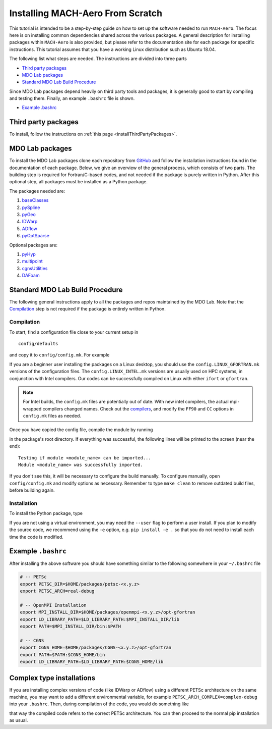 .. Instructions on how to set up a computer from scratch and be able to 
   run the aero_runs/aero_opt/as_runs/as_opt

.. _installFromScratch:


Installing MACH-Aero From Scratch
=================================
This tutorial is intended to be a step-by-step guide on how to set up the software needed to run ``MACH-Aero``.
The focus here is on installing common dependencies shared across the various packages.
A general description for installing packages within ``MACH-Aero`` is also provided, but please refer to the documentation site for each package for specific instructions.
This tutorial assumes that you have a working Linux distribution such as Ubuntu 18.04.

The following list what steps are needed. The instructions are divided into three parts

- `Third party packages`_
- `MDO Lab packages`_
- `Standard MDO Lab Build Procedure`_

Since MDO Lab packages depend heavily on third party tools and packages, it is generally good to start by compiling and testing them. 
Finally, an example ``.bashrc`` file is shown.

- `Example .bashrc`_

Third party packages
--------------------
To install, follow the instructions on :ref:`this page <installThirdPartyPackages>`.

MDO Lab packages
----------------
To install the MDO Lab packages clone each repository from `GitHub <https://github.com/mdolab>`_ and follow the installation instructions found in the documentation of each package.
Below, we give an overview of the general process, which consists of two parts.
The building step is required for Fortran/C-based codes, and not needed if the package is purely written in Python.
After this optional step, all packages must be installed as a Python package.

The packages needed are:

#. `baseClasses <https://github.com/mdolab/baseclasses>`_
#. `pySpline <https://github.com/mdolab/pyspline>`_
#. `pyGeo <https://github.com/mdolab/pygeo>`_
#. `IDWarp <https://github.com/mdolab/idwarp>`_
#. `ADflow <https://github.com/mdolab/adflow>`_
#. `pyOptSparse <https://github.com/mdolab/pyoptsparse>`_

Optional packages are:

#. `pyHyp <https://github.com/mdolab/pyhyp>`_
#. `multipoint <https://github.com/mdolab/multipoint>`_
#. `cgnsUtilities <https://github.com/mdolab/cgnsutilities>`_ 
#. `DAFoam <https://github.com/mdolab/dafoam>`_

Standard MDO Lab Build Procedure
--------------------------------

The following general instructions apply to all the packages and repos maintained by the MDO Lab. Note that the `Compilation`_ step is not required if the package is entirely written in Python.

Compilation
~~~~~~~~~~~
To start, find a configuration file close to your current setup in

:: 

    config/defaults

and copy it to ``config/config.mk``. For example

.. prompt:: bash

    cp config/defaults/config.LINUX_GFORTRAN.mk config/config.mk

If you are a beginner user installing the packages on a Linux desktop, you should use the ``config.LINUX_GFORTRAN.mk`` versions of the configuration files.
The ``config.LINUX_INTEL.mk`` versions are usually used on HPC systems, in conjunction with Intel compilers.
Our codes can be successfully compiled on Linux with either ``ifort`` or ``gfortran``.

.. note::
   For Intel builds, the ``config.mk`` files are potentially out of date. 
   With new intel compilers, the actual mpi-wrapped compilers changed names. 
   Check out the compilers_, and modify the ``FF90`` and ``CC`` options in ``config.mk`` files as needed.

.. _compilers: https://software.intel.com/en-us/mpi-developer-reference-linux-compilation-commands

Once you have copied the config file, compile the module by running

.. prompt:: bash

    make

in the package's root directory.
If everything was successful, the following lines will be printed to the screen (near the end)::

   Testing if module <module_name> can be imported...
   Module <module_name> was successfully imported.

If you don't see this, it will be necessary to configure the build manually.
To configure manually, open ``config/config.mk`` and modify options as necessary.
Remember to type ``make clean`` to remove outdated build files, before building again.

Installation
~~~~~~~~~~~~
To install the Python package, type

.. prompt:: bash

   pip install .

If you are not using a virtual environment, you may need the ``--user`` flag to perform a user install.
If you plan to modify the source code, we recommend using the ``-e`` option, e.g. ``pip install -e .`` so that you do not need to install each time the code is modified.


Example ``.bashrc``
-------------------
After installing the above software you should have something similar to the following somewhere in your ``~/.bashrc`` file

.. code-block:: bash

    # -- PETSc
    export PETSC_DIR=$HOME/packages/petsc-<x.y.z>
    export PETSC_ARCH=real-debug

    # -- OpenMPI Installation
    export MPI_INSTALL_DIR=$HOME/packages/openmpi-<x.y.z>/opt-gfortran
    export LD_LIBRARY_PATH=$LD_LIBRARY_PATH:$MPI_INSTALL_DIR/lib
    export PATH=$MPI_INSTALL_DIR/bin:$PATH

    # -- CGNS
    export CGNS_HOME=$HOME/packages/CGNS-<x.y.z>/opt-gfortran
    export PATH=$PATH:$CGNS_HOME/bin
    export LD_LIBRARY_PATH=$LD_LIBRARY_PATH:$CGNS_HOME/lib

Complex type installations
--------------------------
If you are installing complex versions of code (like IDWarp or ADflow) using a different PETSc architecture on the same machine, you may want to add a different environmental variable, for example ``PETSC_ARCH_COMPLEX=complex-debug`` into your ``.bashrc``.
Then, during compilation of the code, you would do something like

.. code-block:: bash
    make -f Makefile_CS PETSC_ARCH=$PETSC_ARCH_COMPLEX

that way the compiled code refers to the correct PETSc architecture.
You can then proceed to the normal pip installation as usual.